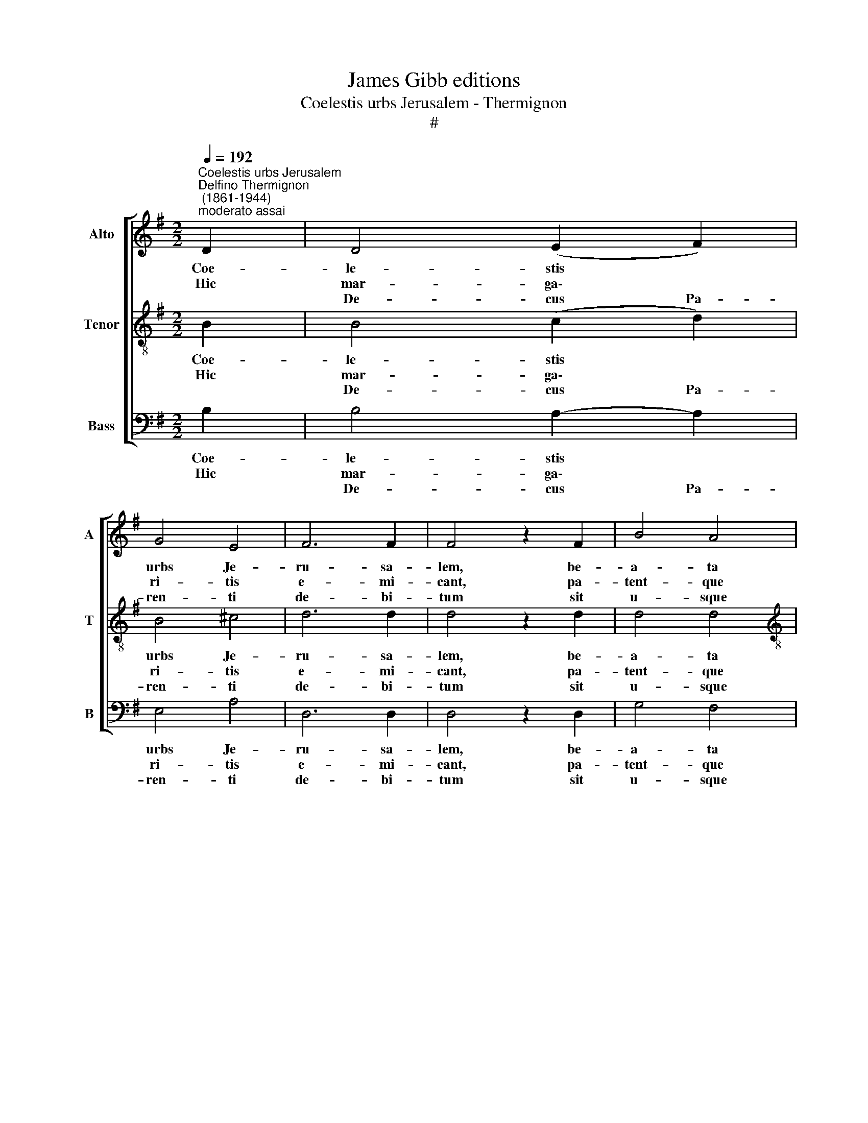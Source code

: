 X:1
T:James Gibb editions
T:Coelestis urbs Jerusalem - Thermignon
T:#
%%score [ 1 2 3 ]
L:1/8
Q:1/4=192
M:2/2
K:G
V:1 treble nm="Alto" snm="A"
V:2 treble-8 nm="Tenor" snm="T"
V:3 bass nm="Bass" snm="B"
V:1
"^Coelestis urbs Jerusalem""^Delfino Thermignon\n (1861-1944)""^moderato assai" D2 | D4 (E2 F2) | %2
w: Coe-|le- stis *|
w: Hic|mar- ga\- *|
w: |De- cus Pa-|
 G4 E4 | F6 F2 | F4 z2 F2 | B4 A4 |[M:2/2] A4 G4 | F4 (G2 F2) | E4 z2 E2 | A4 F4 | G4 E4 | %11
w: urbs Je-|ru- sa-|lem, be-|a- ta|pa- cis|vi- si\- *|o, quae|cel- sa|de vi-|
w: ri- tis|e- mi-|cant, pa-|tent- que|cun- ctis|o- sti\- *|a: vir-|tu- te|nam- que|
w: ren- ti|de- bi-|tum sit|u- sque|qua- que~Al-|tis- si\- *|mo, Na-|to- que|Pa- tris|
 F4 (G2 A2) | B8 | E4 F2 G2 | A4 (G2 F2) | E4 E4 | F4 z4 | z8 | z4 z2 F2 | B4 A4 | (E2 F2) G4 | %21
w: ven- ti\- *|bus|sa- xis as|a- stra *|tol- le-|ris,||spon-|sae- que|ri\- * tu|
w: prae- vi\- *|a|mor- ta- lis|il- luc *|du- ci-|tur,||a-|mo- re|Chri\- * sti|
w: u- ni\- *|co,|et in- cli-|to Pa\- *|ra- cli-|to,||cui|laus, po-|te\- * stas,|
 F3 E D4 | G4 =F2 F2 | (E2 ^F2) (G2 A2) | G6 F2 | !fermata!G8 || (E2 F2) (G2"^," D2) | %27
w: cin- ge- ris|mil- le~An- ge-|lo\- * rum *|mil- li-|bus.|A\- * men, *|
w: per- ci- tus|tor- men- ta|quis\- * quis *|su- sti-|net.||
w: glo- ri- a,|ae- ter- na|sit * per *|sae- cu-|la.||
 (E2 DC B,2 C2 | A,8) | !fermata!B,8 |] %30
w: A\- * * * *||men.|
w: |||
w: |||
V:2
 B2 | B4 (c2 d2) | B4 ^c4 | d6 d2 | d4 z2 d2 | d4 d4 |[M:2/2][K:treble-8] ^c4 c4 | d4 B4 | %8
w: Coe-|le- stis *|urbs Je-|ru- sa-|lem, be-|a- ta|pa- cis|vi- si-|
w: Hic|mar- ga\- *|ri- tis|e- mi-|cant, pa-|tent- que|cun- ctis|o- sti-|
w: |De- cus Pa-|ren- ti|de- bi-|tum sit|u- sque|qua- que~Al-|tis- si-|
 ^c4 z2 c2 | d4 (d2 =c2) | B4 ^c4 | d4 d4 | d8 | (e2 d2) =c2 B2 | d4 (^c2 d2) | (d2 B2) ^c4 | %16
w: o, quae|cel- sa *|de vi-|ven- ti-|bus|sa\- * xis as|a- stra *|tol\- * le-|
w: a: vir-|tu- te *|nam- que|prae- vi-|a|mor\- * ta- lis|il- luc *|du\- * ci-|
w: mo, Na-|to- que *|Pa- tris|u- ni-|co,|et * in- cli-|to Pa\- *|ra\- * cli-|
 d4 z4 | z4 z2 d2 | g4 f4 | d8 | (^c4 B2 c2) | d3 ^c B4 | B4 B2 B2 | c4 (d2 e2) | d4 c4 | %25
w: ris,|spon-|sae- que|ri-|tu * *|cin- ge- ris|mil- le~An- ge-|lo- rum *|mil- li-|
w: tur,|a-|mo- re|Chri-|sti * *|per- ci- tus|tor- men- ta|quis- quis *|su- sti-|
w: to,|cui|laus, po-|te-|stas, * *|glo- ri- a,|ae- ter- na|sit per *|sae- cu-|
 !fermata!B8 || c4"^," B4 | G8- | G4 F4 | !fermata!G8 |] %30
w: bus.|A- men,|A\-||men.|
w: net.|||||
w: la.|||||
V:3
 B,2 | B,4 A,2- A,2 | E,4 A,4 | D,6 D,2 | D,4 z2 D,2 | G,4 F,4 |[M:2/2] A,4 A,4 | B,4 G,4 | %8
w: Coe-|le- stis *|urbs Je-|ru- sa-|lem, be-|a- ta|pa- cis|vi- si-|
w: Hic|mar- ga\- *|ri- tis|e- mi-|cant, pa-|tent- que|cun- ctis|o- sti-|
w: |De- cus Pa-|ren- ti|de- bi-|tum sit|u- sque|qua- que~Al-|tis- si-|
 A,4 z2 A,2 | F,4 D,4 | E,4 A,4 | D,4 (E,2 F,2) | G,8 | =C2 B,2 A,2 G,2 | F,4 (E,2 D,2) | A,4 A,4 | %16
w: o, quae|cel- sa|de vi-|ven- ti\- *|bus|sa\- * xis as|a- stra *|tol- le-|
w: a: vir-|tu- te|nam- que|prae- vi\- *|a|mor\- * ta- lis|il- luc *|du- ci-|
w: mo, Na-|to- que|Pa- tris|u- ni\- *|co,|et * in- cli-|to Pa\- *|ra- cli-|
 D,4 z2 D,2 | D4 =C4 | (B,4 A,4 | G,4 F,4) | (A,4 E,4) | B,3 B, B,4 | G,4 G,2 G,2 | A,4 B,2 C2 | %24
w: ris, spon-|sae- que|ri\- *||tu *|cin- ge- ris|mil- le~An- ge-|lo- rum *|
w: tur, a-|mo- re|Chri\- *||sti *|per- ci- tus|tor- men- ta|quis- quis *|
w: to, cui|laus, po-|te\- *||stas, *|glo- ri- a,|ae- ter- na|sit per *|
 B,4 (A,2 D,2) | !fermata!G,8 || C4"^," G,4 | (C,4 E,2 C,2 | D,8) | !fermata!G,8 |] %30
w: mil- li\- *|bus.|A- men,|A\- * *||men.|
w: su- sti\- *|net.|||||
w: sae- cu\- *|la.|||||

